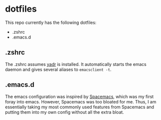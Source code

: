 * dotfiles
This repo currently has the following dotfiles:
- .zshrc
- .emacs.d
** .zshrc
The .zshrc assumes [[http://www.github.com/skwp/dotfiles][yadr]] is installed. It automatically starts the emacs daemon
and gives several aliases to ~emacsclient -t~.
** .emacs.d
The emacs configuration was inspired by [[http://www.github.com/syl20bnr/spacemacs][Spacemacs]], which was my first foray
into emacs. However, Spacemacs was too bloated for me. Thus, I am essentially
taking my most commonly used features from Spacemacs and putting them into my
own config without all the extra bloat.
